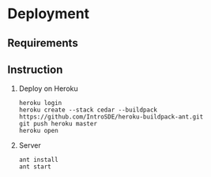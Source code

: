 * Deployment
** Requirements

** Instruction
  1) Deploy on Heroku
     #+BEGIN_EXAMPLE
     heroku login
     heroku create --stack cedar --buildpack https://github.com/IntroSDE/heroku-buildpack-ant.git
     git push heroku master
     heroku open
     #+END_EXAMPLE
  2) Server
     #+BEGIN_EXAMPLE
     ant install
     ant start
     #+END_EXAMPLE

     
     
  
